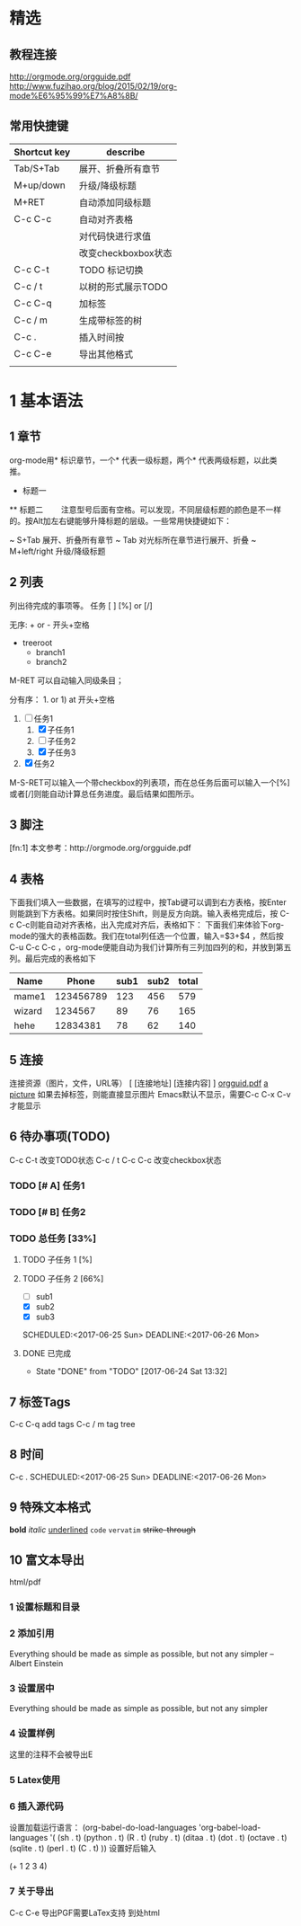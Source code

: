 # +TITLE: org-mode 基础教程

* 精选
** 教程连接
http://orgmode.org/orgguide.pdf
http://www.fuzihao.org/blog/2015/02/19/org-mode%E6%95%99%E7%A8%8B/
** 常用快捷键
| Shortcut key | describe            |
|--------------+---------------------|
| Tab/S+Tab    | 展开、折叠所有章节  |
| M+up/down    | 升级/降级标题       |
| M+RET        | 自动添加同级标题    |
| C-c C-c      | 自动对齐表格        |
|              | 对代码快进行求值    |
|              | 改变checkboxbox状态 |
| C-c C-t      | TODO 标记切换       |
| C-c / t      | 以树的形式展示TODO  |
| C-c C-q      | 加标签              |
| C-c / m      | 生成带标签的树      |
| C-c .        | 插入时间按          |
| C-c C-e      | 导出其他格式        |
|              |                     |

* 1 基本语法
** 1 章节
  org-mode用* 标识章节，一个* 代表一级标题，两个* 代表两级标题，以此类推。
  * 标题一
  ** 标题二
　　注意型号后面有空格。可以发现，不同层级标题的颜色是不一样的。按Alt加左右键能够升降标题的层级。一些常用快捷键如下：

  ~ S+Tab 展开、折叠所有章节
  ~ Tab 对光标所在章节进行展开、折叠
  ~ M+left/right 升级/降级标题

** 2 列表
   列出待完成的事项等。
任务 [ ] [%] or [/]

无序: + or - 开头+空格
+ treeroot
  + branch1
  + branch2
M-RET 可以自动输入同级条目；

分有序： 1. or 1) at 开头+空格
1. [-] 任务1
   1) [X] 子任务1
   2) [ ] 子任务2
   3) [X] 子任务3
2. [X] 任务2

M-S-RET可以输入一个带checkbox的列表项，而在总任务后面可以输入一个[%]或者[/]则能自动计算总任务进度。最后结果如图所示。

** 3 脚注
   [fn:1] 本文参考：http://orgmode.org/orgguide.pdf

** 4 表格
   下面我们填入一些数据，在填写的过程中，按Tab键可以调到右方表格，按Enter则能跳到下方表格。如果同时按住Shift，则是反方向跳。输入表格完成后，按 C-c C-c则能自动对齐表格，出入完成对齐后，表格如下：
下面我们来体验下org-mode的强大的表格函数。我们在total列任选一个位置，输入=$3+$4 ，然后按C-u C-c C-c ，org-mode便能自动为我们计算所有三列加四列的和，并放到第五列。最后完成的表格如下

| Name   |     Phone | sub1 | sub2 | total |
|--------+-----------+------+------+-------|
| mame1  | 123456789 |  123 |  456 |   579 |
| wizard |   1234567 |   89 |   76 |   165 |
| hehe   |  12834381 |   78 |   62 |   140 |
#+TBLFM: $5=$3+$4
** 5 连接
   连接资源（图片，文件，URL等）
   [ [连接地址] [连接内容] ]
   [[http://orgmode.org/orgguid.pdf][orgguid.pdf]]
   [[file:/home/maple/test.jpg][a picture]]
   如果去掉标签，则能直接显示图片
   [[file:/home/maple/test.jpg]]
   Emacs默认不显示，需要C-c C-x C-v 才能显示
** 6 待办事项(TODO)
C-c C-t 改变TODO状态
C-c / t
C-c C-c 改变checkbox状态
*** TODO [# A] 任务1
*** TODO [# B] 任务2
*** TODO 总任务 [33%]
**** TODO 子任务 1 [%]
**** TODO 子任务 2 [66%]
     + [ ] sub1
     + [X] sub2
     + [X] sub3
     SCHEDULED:<2017-06-25 Sun>
     DEADLINE:<2017-06-26 Mon>
**** DONE 已完成
     CLOSED: [2017-06-24 Sat 13:32]
     - State "DONE"       from "TODO"       [2017-06-24 Sat 13:32]
** 7 标签Tags
   C-c C-q add tags
   C-c / m tag tree
** 8 时间
   C-c .
   SCHEDULED:<2017-06-25 Sun>
   DEADLINE:<2017-06-26 Mon>
** 9 特殊文本格式
   *bold*
   /italic/
   _underlined_
   =code=
   ~vervatim~
   +strike-through+
** 10 富文本导出
   html/pdf
*** 1 设置标题和目录
# +TITLE: This is the title of the document
# +OPTIONS: toc:2 (only to two levels in TOC)
# +OPTIONS: toc:nil (no TOC at all)
*** 2 添加引用
# +BEGIN_QUOTE
Everything should be made as simple as possible,
but not any simpler -- Albert Einstein
# +END_QUOTE
*** 3 设置居中
# +BEGIN_CENTER
    Everything should be made as simple as possible, but not any simpler
# +END_CENTER
*** 4 设置样例
# +BEGIN_EXAMPL
这里的注释不会被导出E
# +END_EXAMPLE
*** 5 Latex使用
\begin{equation}
\nabla^n{i=1}a_i d\Omegafrac{a}{\log{b}}\sum^n{i=1}a_i d\Omega
\end{equation}
*** 6 插入源代码
设置加载运行语言：
(org-babel-do-load-languages
 'org-babel-load-languages
 '(
   (sh . t)
   (python . t)
   (R . t)
   (ruby . t)
   (ditaa . t)
   (dot . t)
   (octave . t)
   (sqlite . t)
   (perl . t)
   (C . t)
   ))
设置好后输入
# +BEGIN_SRC emacs-lisp
(+ 1 2 3 4)
# +END_SRC
*** 7 关于导出
    C-c C-e
    导出PGF需要LaTex支持
    到处html